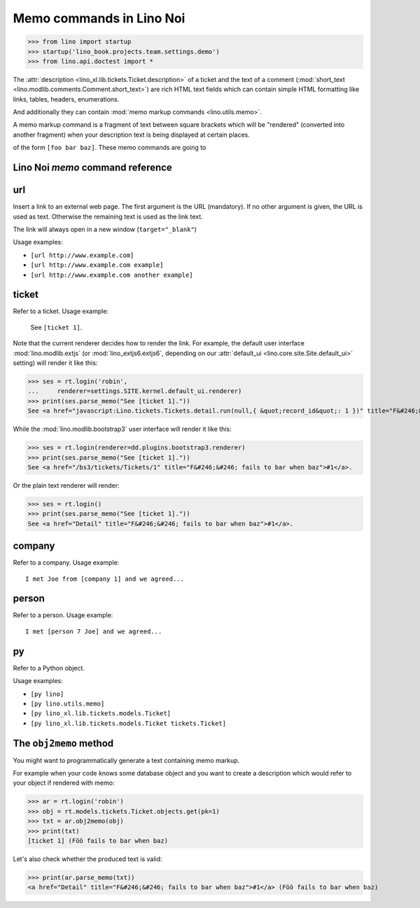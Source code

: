 .. doctest docs/specs/noi/memo.rst
.. _noi.specs.memo:

=========================
Memo commands in Lino Noi
=========================


>>> from lino import startup
>>> startup('lino_book.projects.team.settings.demo')
>>> from lino.api.doctest import *

The :attr:`description <lino_xl.lib.tickets.Ticket.description>` of a
ticket and the text of a comment (:mod:`short_text
<lino.modlib.comments.Comment.short_text>`) are rich HTML text fields
which can contain simple HTML formatting like links, tables, headers,
enumerations.

And additionally they can contain :mod:`memo markup commands
<lino.utils.memo>`.

A memo markup command is a fragment of text between square brackets
which will be "rendered" (converted into another fragment) when your
description text is being displayed at certain places.

of the form ``[foo bar baz]``. These
memo commands are going to


Lino Noi `memo` command reference
=================================

.. _memo.url:

url
===

Insert a link to an external web page. The first argument is the URL
(mandatory). If no other argument is given, the URL is used as
text. Otherwise the remaining text is used as the link text.

The link will always open in a new window (``target="_blank"``)

Usage examples:

- ``[url http://www.example.com]``
- ``[url http://www.example.com example]``
- ``[url http://www.example.com another example]``

..  test:
    >>> ses = rt.login()
    >>> print(ses.parse_memo("See [url http://www.example.com]."))
    See <a href="http://www.example.com" target="_blank">http://www.example.com</a>.
    >>> print(ses.parse_memo("See [url http://www.example.com example]."))
    See <a href="http://www.example.com" target="_blank">example</a>.
    
    >>> print(ses.parse_memo("""See [url https://www.example.com
    ... another example]."""))
    See <a href="https://www.example.com" target="_blank">another example</a>.

    A possible situation is that you forgot the space:
    
    >>> print(ses.parse_memo("See [urlhttp://www.example.com]."))
    See [urlhttp://www.example.com].


.. _memo.ticket:

ticket
======

Refer to a ticket. Usage example: 

  See ``[ticket 1]``.

Note that the current renderer decides how to render the link. For
example, the default user interface :mod:`lino.modlib.extjs` (or
:mod:`lino_extjs6.extjs6`, depending on our :attr:`default_ui
<lino.core.site.Site.default_ui>` setting) will render it like this:

>>> ses = rt.login('robin',
...     renderer=settings.SITE.kernel.default_ui.renderer)
>>> print(ses.parse_memo("See [ticket 1]."))
See <a href="javascript:Lino.tickets.Tickets.detail.run(null,{ &quot;record_id&quot;: 1 })" title="F&#246;&#246; fails to bar when baz">#1</a>.

While the :mod:`lino.modlib.bootstrap3` user interface will render it
like this:

>>> ses = rt.login(renderer=dd.plugins.bootstrap3.renderer)
>>> print(ses.parse_memo("See [ticket 1]."))
See <a href="/bs3/tickets/Tickets/1" title="F&#246;&#246; fails to bar when baz">#1</a>.

Or the plain text renderer will render:

>>> ses = rt.login()
>>> print(ses.parse_memo("See [ticket 1]."))
See <a href="Detail" title="F&#246;&#246; fails to bar when baz">#1</a>.


.. _memo.company:

company
=======

Refer to a company. Usage example::

    I met Joe from [company 1] and we agreed...

.. 
    >>> print(rt.login('robin').parse_memo("See [company 100]."))
    See <a href="Detail" title="Rumma &amp; Ko O&#220;">#100</a>.

    >>> print(rt.login().parse_memo("See [company 1]."))
    See [ERROR Company matching query does not exist. in '[company 1]' at position 4-15].



.. _memo.person:

person
======

Refer to a person. Usage example::

    I met [person 7 Joe] and we agreed...



.. _memo.py:

py
==

Refer to a Python object.

Usage examples:

- ``[py lino]``
- ``[py lino.utils.memo]``
- ``[py lino_xl.lib.tickets.models.Ticket]``
- ``[py lino_xl.lib.tickets.models.Ticket tickets.Ticket]``
  
..  
    >>> ses = rt.login()
    >>> print(ses.parse_memo("[py lino]."))
    <a href="https://github.com/lino-framework/lino/blob/master/lino/__init__.py" target="_blank">lino</a>.
    
    >>> print(ses.parse_memo("[py lino_xl.lib.tickets.models.Ticket]."))
    <a href="https://github.com/lino-framework/xl/blob/master/lino_xl/lib/tickets/models.py" target="_blank">lino_xl.lib.tickets.models.Ticket</a>.
    
    >>> print(ses.parse_memo("[py lino_xl.lib.tickets.models.Ticket.foo]."))
    <a href="Error in Python code (type object 'Ticket' has no attribute 'foo')" target="_blank">lino_xl.lib.tickets.models.Ticket.foo</a>.
    
    >>> print(ses.parse_memo("[py lino_xl.lib.tickets.models.Ticket Ticket]."))
    <a href="https://github.com/lino-framework/xl/blob/master/lino_xl/lib/tickets/models.py" target="_blank">Ticket</a>.

    Non-breaking spaces are removed from command text:
    
    >>> print(ses.parse_memo(u"[py lino]."))
    <a href="https://github.com/lino-framework/lino/blob/master/lino/__init__.py" target="_blank">lino</a>.


.. 
    >>> from lino.utils.diag import analyzer
    >>> print(analyzer.show_memo_commands())
    ... #doctest: +NORMALIZE_WHITESPACE
    <BLANKLINE>
    - [company ...] : 
      Insert a reference to the specified database object.
    <BLANKLINE>
      The first argument is mandatory and specifies the primary key.
      All remaining arguments are used as the text of the link.
    <BLANKLINE>
    - [person ...] : 
      Insert a reference to the specified database object.
    <BLANKLINE>
      The first argument is mandatory and specifies the primary key.
      All remaining arguments are used as the text of the link.
    <BLANKLINE>
    - [ticket ...] : 
      Insert a reference to the specified database object.
    <BLANKLINE>
      The first argument is mandatory and specifies the primary key.
      All remaining arguments are used as the text of the link.
    <BLANKLINE>


The ``obj2memo`` method
=======================

You might want to programmatically generate a text containing memo
markup.

For example when your code knows some database object and you want to
create a description which would refer to your object if rendered with
memo:

>>> ar = rt.login('robin')
>>> obj = rt.models.tickets.Ticket.objects.get(pk=1)
>>> txt = ar.obj2memo(obj)
>>> print(txt)
[ticket 1] (Föö fails to bar when baz)

Let's also check whether the produced text is valid:

>>> print(ar.parse_memo(txt))
<a href="Detail" title="F&#246;&#246; fails to bar when baz">#1</a> (Föö fails to bar when baz)


      
